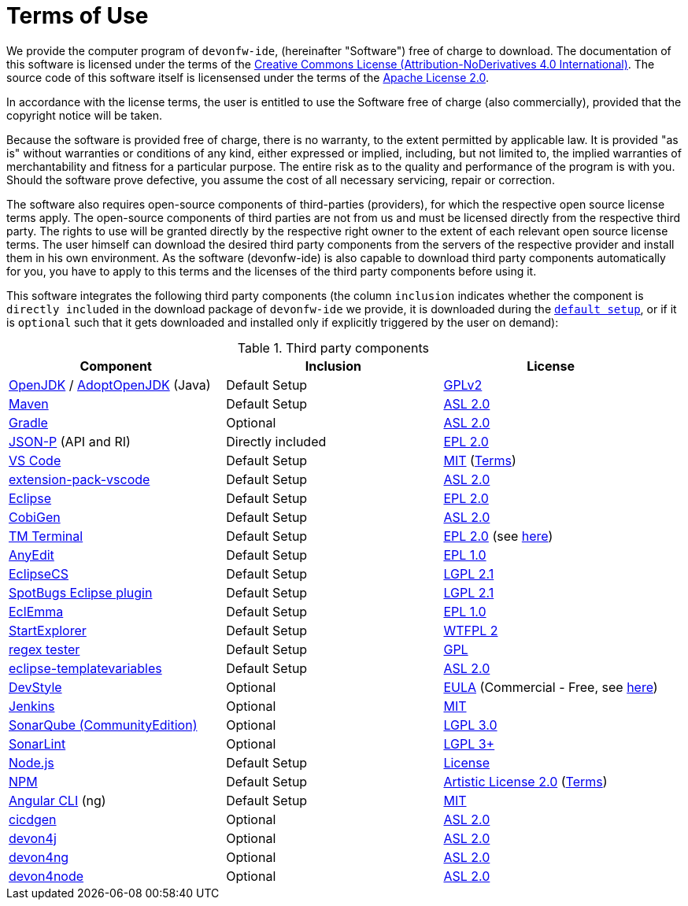 = Terms of Use

We provide the computer program of `devonfw-ide`, (hereinafter "Software") free of charge to download. The documentation of this software is licensed under the terms of the http://creativecommons.org/licenses/by-nd/4.0/[Creative Commons License (Attribution-NoDerivatives 4.0 International)]. The source code of this software itself is licensensed under the terms of the https://github.com/devonfw/ide/blob/master/LICENSE[Apache License 2.0]. 

In accordance with the license terms, the user is entitled to use the Software free of charge (also commercially), provided that the copyright notice will be taken. 

Because the software is provided free of charge, there is no warranty, to the extent permitted by applicable law. It is provided "as is" without warranties or conditions of any kind, either expressed or implied, including, but not limited to, the implied warranties of merchantability and fitness for a particular purpose. The entire risk as to the quality and performance of the program is with you. Should the software prove defective, you assume the cost of all necessary servicing, repair or correction.

The software also requires open-source components of third-parties (providers), for which the respective open source license terms apply. The open-source components of third parties are not from us and must be licensed directly from the respective third party. The rights to use will be granted directly by the respective right owner to the extent of each relevant open source license terms. The user himself can download the desired third party components from the servers of the respective provider and install them in his own environment. As the software (devonfw-ide) is also capable to download third party components automatically for you, you have to apply to this terms and the licenses of the third party components before using it.

This software integrates the following third party components (the column `inclusion` indicates whether the component is `directly included` in the download package of `devonfw-ide` we provide, it is downloaded during the link:setup.asciidoc[`default setup`], or if it is `optional` such that it gets downloaded and installed only if explicitly triggered by the user on demand):

.Third party components
[options="header"]
|=======================
|*Component*|*Inclusion*|*License*
|https://openjdk.java.net/[OpenJDK] / https://adoptopenjdk.net/[AdoptOpenJDK] (Java) |Default Setup| https://openjdk.java.net/legal/gplv2+ce.html[GPLv2]
|https://maven.apache.org/[Maven] | Default Setup|https://www.apache.org/licenses/LICENSE-2.0[ASL 2.0]
|https://gradle.org/[Gradle] |Optional |https://github.com/gradle/gradle/blob/master/LICENSE[ASL 2.0]
|https://github.com/eclipse-ee4j/jsonp[JSON-P] (API and RI) | Directly included |https://github.com/eclipse-ee4j/jsonp/blob/master/LICENSE.md[EPL 2.0]
|https://code.visualstudio.com/[VS Code] |Default Setup| https://github.com/Microsoft/vscode/blob/master/LICENSE.txt[MIT] (https://code.visualstudio.com/#home-terms[Terms])
|https://github.com/devonfw/extension-pack-vscode[extension-pack-vscode] |Default Setup|https://github.com/devonfw/extension-pack-vscode/blob/master/LICENSE[ASL 2.0]
|https://www.eclipse.org/[Eclipse] |Default Setup|https://www.eclipse.org/legal/epl-2.0/[EPL 2.0]
|https://github.com/devonfw/tools-cobigen[CobiGen] |Default Setup|https://github.com/devonfw/tools-cobigen/blob/master/LICENSE.txt[ASL 2.0]
|https://marketplace.eclipse.org/content/tm-terminal[TM Terminal] |Default Setup|https://www.eclipse.org/legal/epl-2.0/[EPL 2.0] (see https://git.eclipse.org/c/tm/org.eclipse.tm.git/tree/terminal/plugins/org.eclipse.tm.terminal.view.ui/about.html[here])
|http://andrei.gmxhome.de/anyedit/[AnyEdit] |Default Setup|https://github.com/iloveeclipse/anyedittools/blob/master/LICENSE.md[EPL 1.0]
|https://checkstyle.org/eclipse-cs/[EclipseCS] |Default Setup|https://github.com/checkstyle/eclipse-cs/blob/master/LICENSE[LGPL 2.1]
|https://marketplace.eclipse.org/content/spotbugs-eclipse-plugin[SpotBugs Eclipse plugin] |Default Setup|https://github.com/spotbugs/spotbugs/blob/master/LICENSE[LGPL 2.1]
|https://www.eclemma.org/[EclEmma] |Default Setup|https://www.eclemma.org/license.html[EPL 1.0]
|https://basti1302.github.io/startexplorer/[StartExplorer] |Default Setup|http://www.wtfpl.net/txt/copying/[WTFPL 2]
|http://myregexp.com/eclipsePlugin.html[regex tester] |Default Setup|https://en.wikipedia.org/wiki/GNU_General_Public_License[GPL]
|https://github.com/m-m-m/eclipse-templatevariables/[eclipse-templatevariables] |Default Setup|https://github.com/m-m-m/eclipse-templatevariables/blob/master/LICENSE.txt[ASL 2.0]
|https://www.genuitec.com/products/devstyle/[DevStyle] |Optional|https://www.genuitec.com/products/devstyle/eula/[EULA] (Commercial - Free, see https://marketplace.eclipse.org/content/darkest-dark-theme-devstyle[here])
|https://jenkins.io/[Jenkins] |Optional|https://github.com/jenkinsci/jenkins/blob/master/LICENSE.txt[MIT]
|https://www.sonarsource.com/plans-and-pricing/community/[SonarQube (CommunityEdition)] |Optional|https://github.com/SonarSource/sonarqube/blob/master/LICENSE.txt[LGPL 3.0]
|https://www.sonarlint.org/eclipse/[SonarLint] |Optional|https://github.com/SonarSource/sonarlint-eclipse/blob/master/LICENSE.txt[LGPL 3+]
|https://nodejs.org/[Node.js] |Default Setup|https://raw.githubusercontent.com/nodejs/node/master/LICENSE[License]
|https://www.npmjs.com/[NPM] |Default Setup|https://github.com/npm/cli/blob/latest/LICENSE[Artistic License 2.0] (https://www.npmjs.com/policies/terms[Terms])
|https://cli.angular.io/[Angular CLI] (ng) |Default Setup|https://cli.angular.io/license.html[MIT]
|https://github.com/devonfw/cicdgen[cicdgen] |Optional|https://github.com/devonfw/cicdgen/blob/develop/LICENSE.txt[ASL 2.0]
|https://github.com/devonfw/devon4j[devon4j] |Optional|https://github.com/devonfw/devon4j/blob/develop/LICENSE.txt[ASL 2.0]
|https://github.com/devonfw/devon4ng[devon4ng] |Optional|https://github.com/devonfw/devon4ng/blob/master/LICENSE.txt[ASL 2.0]
|https://github.com/devonfw/devon4node[devon4node] |Optional|https://github.com/devonfw/devon4node/blob/develop/LICENSE.txt[ASL 2.0]
|=======================


